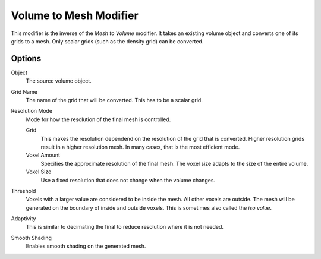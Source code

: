 .. index:: Modeling Modifiers; Volume to Mesh

***********************
Volume to Mesh Modifier
***********************

This modifier is the inverse of the *Mesh to Volume* modifier.
It takes an existing volume object and converts one of its grids to a mesh.
Only scalar grids (such as the density grid) can be converted.

Options
=======

Object
   The source volume object.

Grid Name
   The name of the grid that will be converted.
   This has to be a scalar grid.

Resolution Mode
   Mode for how the resolution of the final mesh is controlled.

   Grid
      This makes the resolution dependend on the resolution of the grid that is converted.
      Higher resolution grids result in a higher resolution mesh.
      In many cases, that is the most efficient mode.

   Voxel Amount
      Specifies the approximate resolution of the final mesh.
      The voxel size adapts to the size of the entire volume.

   Voxel Size
       Use a fixed resolution that does not change when the volume changes.

Threshold
   Voxels with a larger value are considered to be inside the mesh.
   All other voxels are outside.
   The mesh will be generated on the boundary of inside and outside voxels.
   This is sometimes also called the *iso value*.

Adaptivity
   This is similar to decimating the final to reduce resolution where it is not needed.

Smooth Shading
   Enables smooth shading on the generated mesh.
